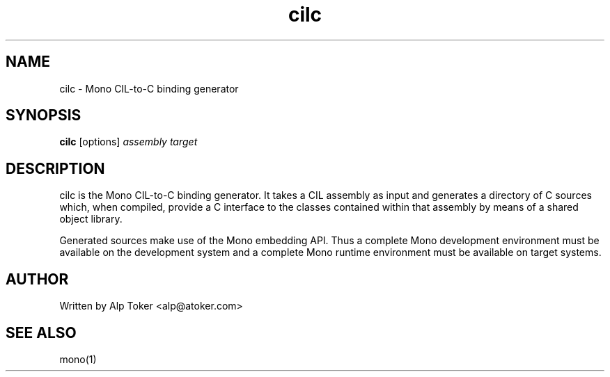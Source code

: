 .TH "cilc" 1
.SH NAME
cilc \- Mono CIL-to-C binding generator
.SH SYNOPSIS
.B cilc
[options]
.I assembly
.I target
.SH DESCRIPTION
cilc is the Mono CIL-to-C binding generator. It takes a CIL assembly as input
and generates a directory of C sources which, when compiled, provide a C
interface to the classes contained within that assembly by means of a shared
object library.
.PP
Generated sources make use of the Mono embedding API. Thus a complete Mono
development environment must be available on the development system and a
complete Mono runtime environment must be available on target systems.
.SH AUTHOR
Written by Alp Toker <alp@atoker.com>
.SH SEE ALSO
mono(1)
